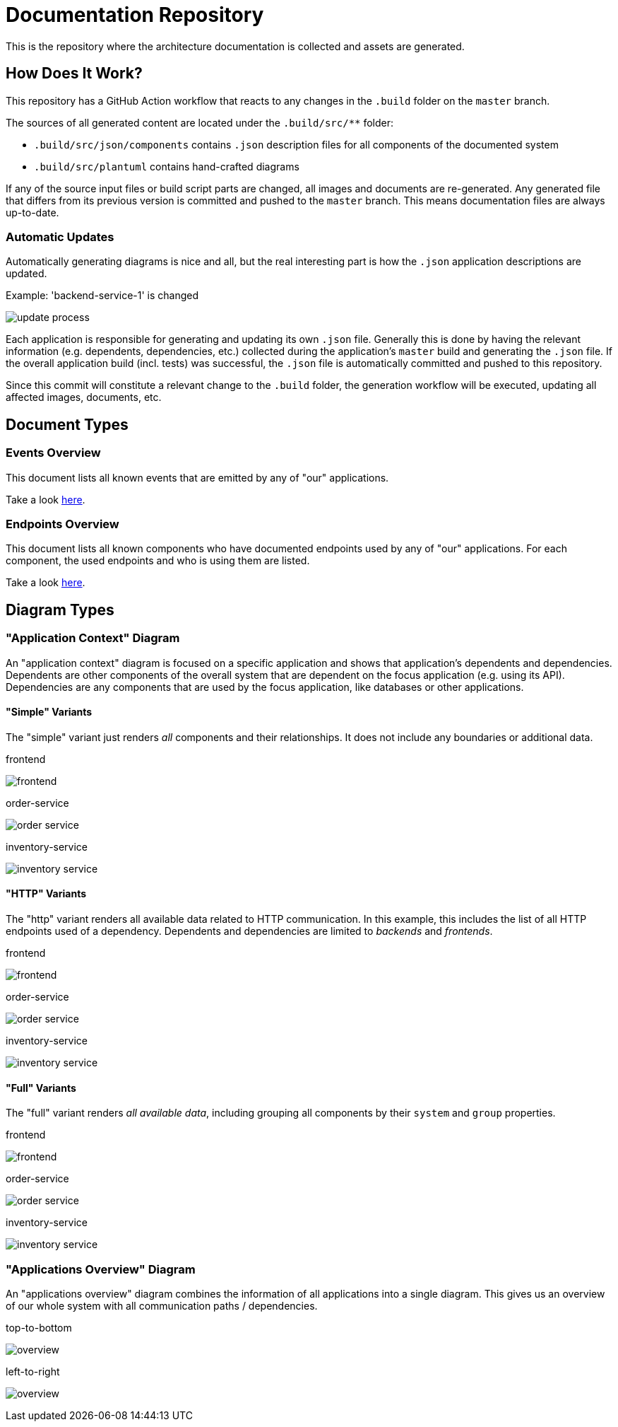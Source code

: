 = Documentation Repository

This is the repository where the architecture documentation is collected and assets are generated.

== How Does It Work?

This repository has a GitHub Action workflow that reacts to any changes in the `.build` folder on the `master` branch.

The sources of all generated content are located under the `.build/src/**` folder:

* `.build/src/json/components` contains `.json` description files for all components of the documented system
* `.build/src/plantuml` contains hand-crafted diagrams

If any of the source input files or build script parts are changed, all images and documents are re-generated.
Any generated file that differs from its previous version is committed and pushed to the `master` branch.
This means documentation files are always up-to-date.

=== Automatic Updates

Automatically generating diagrams is nice and all, but the real interesting part is how the `.json` application descriptions are updated.

.Example: 'backend-service-1' is changed
[.text-center]
image:diagrams/extra/update-process.svg[]

Each application is responsible for generating and updating its own `.json` file.
Generally this is done by having the relevant information (e.g. dependents, dependencies, etc.) collected during the application's `master` build and generating the `.json` file.
If the overall application build (incl. tests) was successful, the `.json` file is automatically committed and pushed to this repository.

Since this commit will constitute a relevant change to the `.build` folder, the generation workflow will be executed, updating all affected images, documents, etc.

== Document Types

=== Events Overview

This document lists all known events that are emitted by any of "our" applications.

Take a look link:documents/events.adoc[here].

=== Endpoints Overview

This document lists all known components who have documented endpoints used by any of "our" applications.
For each component, the used endpoints and who is using them are listed.

Take a look link:documents/endpoints.adoc[here].

== Diagram Types

=== "Application Context" Diagram

An "application context" diagram is focused on a specific application and shows that application's dependents and dependencies.
Dependents are other components of the overall system that are dependent on the focus application (e.g. using its API).
Dependencies are any components that are used by the focus application, like databases or other applications.

==== "Simple" Variants

The "simple" variant just renders _all_ components and their relationships.
It does not include any boundaries or additional data.

.frontend
image:diagrams/components/simple_default/frontend.svg[]

.order-service
image:diagrams/components/simple_default/order-service.svg[]

.inventory-service
image:diagrams/components/simple_default/inventory-service.svg[]

==== "HTTP" Variants

The "http" variant renders all available data related to HTTP communication.
In this example, this includes the list of all HTTP endpoints used of a dependency.
Dependents and dependencies are limited to _backends_ and _frontends_.

.frontend
image:diagrams/components/http_poly/frontend.svg[]

.order-service
image:diagrams/components/http_poly/order-service.svg[]

.inventory-service
image:diagrams/components/http_poly/inventory-service.svg[]

==== "Full" Variants

The "full" variant renders _all available data_, including grouping all components by their `system` and `group` properties.

.frontend
image:diagrams/components/full_orthogonal/frontend.svg[]

.order-service
image:diagrams/components/full_orthogonal/order-service.svg[]

.inventory-service
image:diagrams/components/full_orthogonal/inventory-service.svg[]

=== "Applications Overview" Diagram

An "applications overview" diagram combines the information of all applications into a single diagram.
This gives us an overview of our whole system with all communication paths / dependencies.

.top-to-bottom
image:diagrams/overview/top-to-bottom_poly/overview.svg[]

.left-to-right
image:diagrams/overview/left-to-right_poly/overview.svg[]
